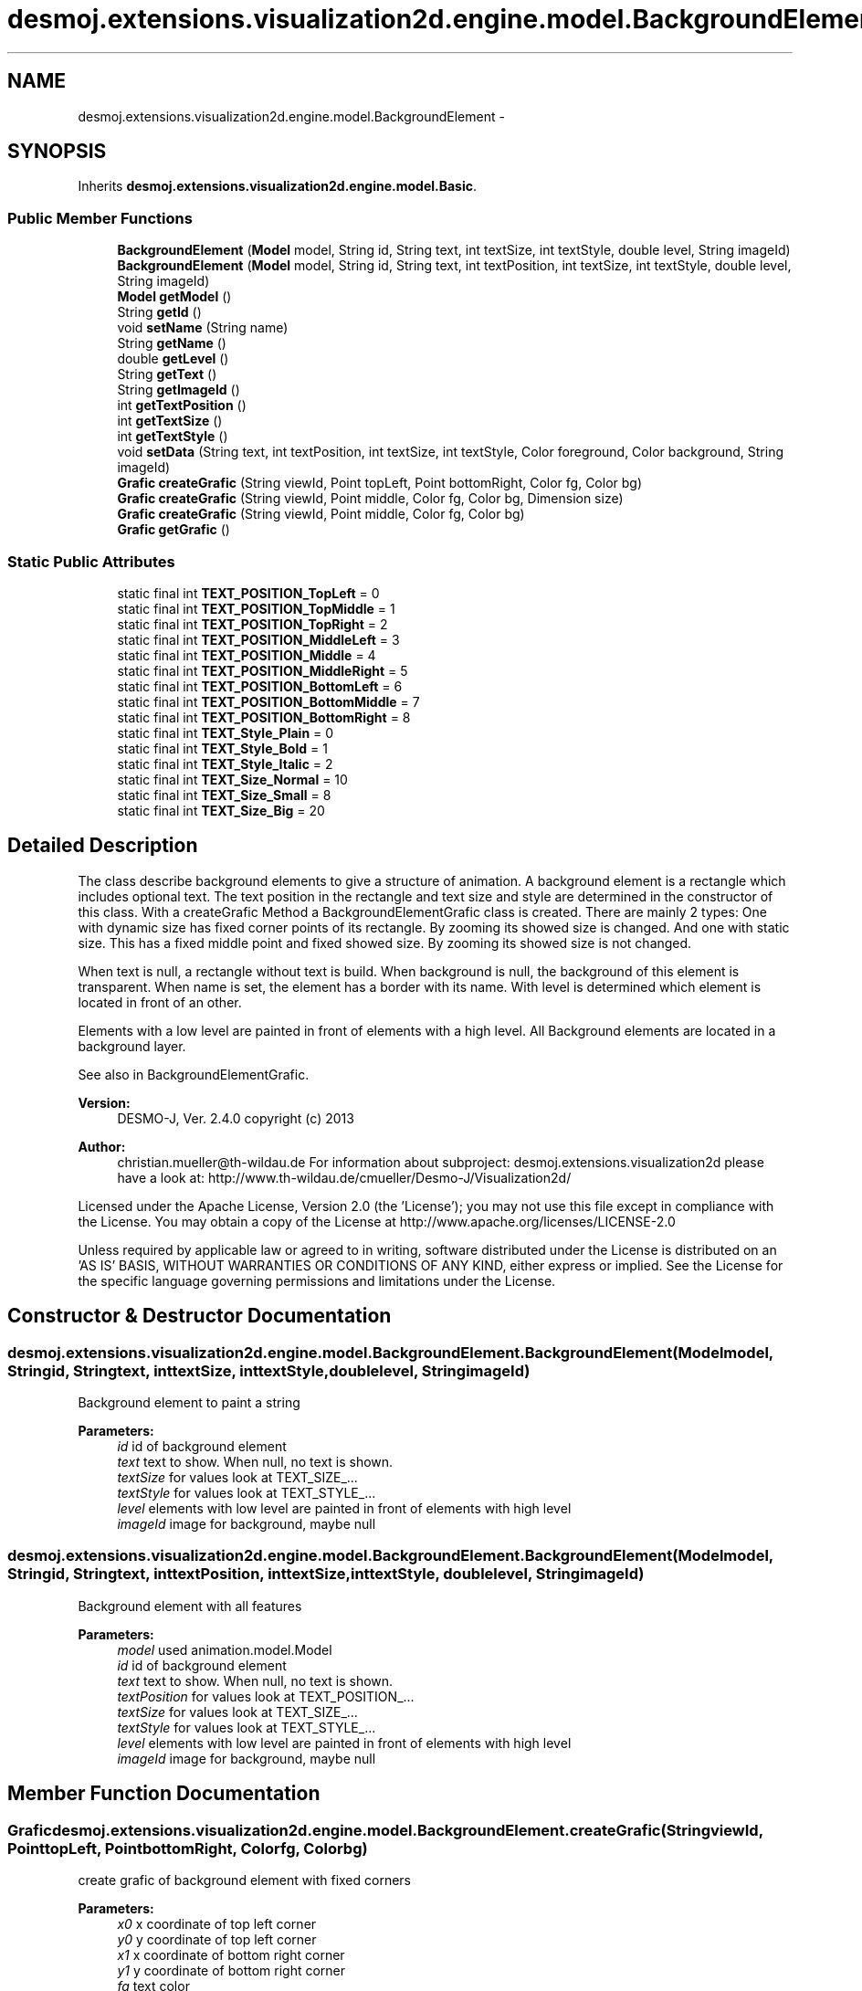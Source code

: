 .TH "desmoj.extensions.visualization2d.engine.model.BackgroundElement" 3 "Wed Dec 4 2013" "Version 1.0" "Desmo-J" \" -*- nroff -*-
.ad l
.nh
.SH NAME
desmoj.extensions.visualization2d.engine.model.BackgroundElement \- 
.SH SYNOPSIS
.br
.PP
.PP
Inherits \fBdesmoj\&.extensions\&.visualization2d\&.engine\&.model\&.Basic\fP\&.
.SS "Public Member Functions"

.in +1c
.ti -1c
.RI "\fBBackgroundElement\fP (\fBModel\fP model, String id, String text, int textSize, int textStyle, double level, String imageId)"
.br
.ti -1c
.RI "\fBBackgroundElement\fP (\fBModel\fP model, String id, String text, int textPosition, int textSize, int textStyle, double level, String imageId)"
.br
.ti -1c
.RI "\fBModel\fP \fBgetModel\fP ()"
.br
.ti -1c
.RI "String \fBgetId\fP ()"
.br
.ti -1c
.RI "void \fBsetName\fP (String name)"
.br
.ti -1c
.RI "String \fBgetName\fP ()"
.br
.ti -1c
.RI "double \fBgetLevel\fP ()"
.br
.ti -1c
.RI "String \fBgetText\fP ()"
.br
.ti -1c
.RI "String \fBgetImageId\fP ()"
.br
.ti -1c
.RI "int \fBgetTextPosition\fP ()"
.br
.ti -1c
.RI "int \fBgetTextSize\fP ()"
.br
.ti -1c
.RI "int \fBgetTextStyle\fP ()"
.br
.ti -1c
.RI "void \fBsetData\fP (String text, int textPosition, int textSize, int textStyle, Color foreground, Color background, String imageId)"
.br
.ti -1c
.RI "\fBGrafic\fP \fBcreateGrafic\fP (String viewId, Point topLeft, Point bottomRight, Color fg, Color bg)"
.br
.ti -1c
.RI "\fBGrafic\fP \fBcreateGrafic\fP (String viewId, Point middle, Color fg, Color bg, Dimension size)"
.br
.ti -1c
.RI "\fBGrafic\fP \fBcreateGrafic\fP (String viewId, Point middle, Color fg, Color bg)"
.br
.ti -1c
.RI "\fBGrafic\fP \fBgetGrafic\fP ()"
.br
.in -1c
.SS "Static Public Attributes"

.in +1c
.ti -1c
.RI "static final int \fBTEXT_POSITION_TopLeft\fP = 0"
.br
.ti -1c
.RI "static final int \fBTEXT_POSITION_TopMiddle\fP = 1"
.br
.ti -1c
.RI "static final int \fBTEXT_POSITION_TopRight\fP = 2"
.br
.ti -1c
.RI "static final int \fBTEXT_POSITION_MiddleLeft\fP = 3"
.br
.ti -1c
.RI "static final int \fBTEXT_POSITION_Middle\fP = 4"
.br
.ti -1c
.RI "static final int \fBTEXT_POSITION_MiddleRight\fP = 5"
.br
.ti -1c
.RI "static final int \fBTEXT_POSITION_BottomLeft\fP = 6"
.br
.ti -1c
.RI "static final int \fBTEXT_POSITION_BottomMiddle\fP = 7"
.br
.ti -1c
.RI "static final int \fBTEXT_POSITION_BottomRight\fP = 8"
.br
.ti -1c
.RI "static final int \fBTEXT_Style_Plain\fP = 0"
.br
.ti -1c
.RI "static final int \fBTEXT_Style_Bold\fP = 1"
.br
.ti -1c
.RI "static final int \fBTEXT_Style_Italic\fP = 2"
.br
.ti -1c
.RI "static final int \fBTEXT_Size_Normal\fP = 10"
.br
.ti -1c
.RI "static final int \fBTEXT_Size_Small\fP = 8"
.br
.ti -1c
.RI "static final int \fBTEXT_Size_Big\fP = 20"
.br
.in -1c
.SH "Detailed Description"
.PP 
The class describe background elements to give a structure of animation\&. A background element is a rectangle which includes optional text\&. The text position in the rectangle and text size and style are determined in the constructor of this class\&. With a createGrafic Method a BackgroundElementGrafic class is created\&. There are mainly 2 types: One with dynamic size has fixed corner points of its rectangle\&. By zooming its showed size is changed\&. And one with static size\&. This has a fixed middle point and fixed showed size\&. By zooming its showed size is not changed\&.
.PP
When text is null, a rectangle without text is build\&. When background is null, the background of this element is transparent\&. When name is set, the element has a border with its name\&. With level is determined which element is located in front of an other\&.
.PP
Elements with a low level are painted in front of elements with a high level\&. All Background elements are located in a background layer\&.
.PP
See also in BackgroundElementGrafic\&.
.PP
\fBVersion:\fP
.RS 4
DESMO-J, Ver\&. 2\&.4\&.0 copyright (c) 2013 
.RE
.PP
\fBAuthor:\fP
.RS 4
christian.mueller@th-wildau.de For information about subproject: desmoj\&.extensions\&.visualization2d please have a look at: http://www.th-wildau.de/cmueller/Desmo-J/Visualization2d/
.RE
.PP
Licensed under the Apache License, Version 2\&.0 (the 'License'); you may not use this file except in compliance with the License\&. You may obtain a copy of the License at http://www.apache.org/licenses/LICENSE-2.0
.PP
Unless required by applicable law or agreed to in writing, software distributed under the License is distributed on an 'AS IS' BASIS, WITHOUT WARRANTIES OR CONDITIONS OF ANY KIND, either express or implied\&. See the License for the specific language governing permissions and limitations under the License\&. 
.SH "Constructor & Destructor Documentation"
.PP 
.SS "desmoj\&.extensions\&.visualization2d\&.engine\&.model\&.BackgroundElement\&.BackgroundElement (\fBModel\fPmodel, Stringid, Stringtext, inttextSize, inttextStyle, doublelevel, StringimageId)"
Background element to paint a string 
.PP
\fBParameters:\fP
.RS 4
\fIid\fP id of background element 
.br
\fItext\fP text to show\&. When null, no text is shown\&. 
.br
\fItextSize\fP for values look at TEXT_SIZE_\&.\&.\&. 
.br
\fItextStyle\fP for values look at TEXT_STYLE_\&.\&.\&. 
.br
\fIlevel\fP elements with low level are painted in front of elements with high level 
.br
\fIimageId\fP image for background, maybe null 
.RE
.PP

.SS "desmoj\&.extensions\&.visualization2d\&.engine\&.model\&.BackgroundElement\&.BackgroundElement (\fBModel\fPmodel, Stringid, Stringtext, inttextPosition, inttextSize, inttextStyle, doublelevel, StringimageId)"
Background element with all features 
.PP
\fBParameters:\fP
.RS 4
\fImodel\fP used animation\&.model\&.Model 
.br
\fIid\fP id of background element 
.br
\fItext\fP text to show\&. When null, no text is shown\&. 
.br
\fItextPosition\fP for values look at TEXT_POSITION_\&.\&.\&. 
.br
\fItextSize\fP for values look at TEXT_SIZE_\&.\&.\&. 
.br
\fItextStyle\fP for values look at TEXT_STYLE_\&.\&.\&. 
.br
\fIlevel\fP elements with low level are painted in front of elements with high level 
.br
\fIimageId\fP image for background, maybe null 
.RE
.PP

.SH "Member Function Documentation"
.PP 
.SS "\fBGrafic\fP desmoj\&.extensions\&.visualization2d\&.engine\&.model\&.BackgroundElement\&.createGrafic (StringviewId, PointtopLeft, PointbottomRight, Colorfg, Colorbg)"
create grafic of background element with fixed corners 
.PP
\fBParameters:\fP
.RS 4
\fIx0\fP x coordinate of top left corner 
.br
\fIy0\fP y coordinate of top left corner 
.br
\fIx1\fP x coordinate of bottom right corner 
.br
\fIy1\fP y coordinate of bottom right corner 
.br
\fIfg\fP text color 
.br
\fIbg\fP background color\&. When null, the background is transparent 
.RE
.PP
\fBReturns:\fP
.RS 4
.RE
.PP

.SS "\fBGrafic\fP desmoj\&.extensions\&.visualization2d\&.engine\&.model\&.BackgroundElement\&.createGrafic (StringviewId, Pointmiddle, Colorfg, Colorbg, Dimensionsize)"
create grafic of background element with fixed middle point and fixed size 
.PP
\fBParameters:\fP
.RS 4
\fIx\fP x coordinate of the middle point 
.br
\fIy\fP y coordinate of the middle point 
.br
\fIfg\fP text color 
.br
\fIbg\fP background color\&. When null, the background is transparent 
.br
\fIwidth\fP width of background element\&. 
.br
\fIheight\fP heigth of background element\&. 
.RE
.PP
\fBReturns:\fP
.RS 4
.RE
.PP

.SS "\fBGrafic\fP desmoj\&.extensions\&.visualization2d\&.engine\&.model\&.BackgroundElement\&.createGrafic (StringviewId, Pointmiddle, Colorfg, Colorbg)"
create grafic of background element with fixed middle point The size is the size, that the text need to display 
.PP
\fBParameters:\fP
.RS 4
\fIviewId\fP 
.br
\fImiddle\fP 
.br
\fIfg\fP 
.br
\fIbg\fP 
.RE
.PP
\fBReturns:\fP
.RS 4
.RE
.PP

.SS "\fBGrafic\fP desmoj\&.extensions\&.visualization2d\&.engine\&.model\&.BackgroundElement\&.getGrafic ()"
get ProcessGrafic, created before 
.PP
Implements \fBdesmoj\&.extensions\&.visualization2d\&.engine\&.model\&.Basic\fP\&.
.SS "String desmoj\&.extensions\&.visualization2d\&.engine\&.model\&.BackgroundElement\&.getId ()"
get id of background element 
.PP
Implements \fBdesmoj\&.extensions\&.visualization2d\&.engine\&.orga\&.ClassBasic\fP\&.
.SS "String desmoj\&.extensions\&.visualization2d\&.engine\&.model\&.BackgroundElement\&.getImageId ()"
Get ImageId, may be null This id is a key in this\&.getModel()\&.getImage(id) 
.PP
\fBReturns:\fP
.RS 4

.RE
.PP

.SS "double desmoj\&.extensions\&.visualization2d\&.engine\&.model\&.BackgroundElement\&.getLevel ()"
Get level of background element\&. Elements with low level are painted in front of elements with high level 
.PP
\fBReturns:\fP
.RS 4

.RE
.PP

.SS "String desmoj\&.extensions\&.visualization2d\&.engine\&.model\&.BackgroundElement\&.getName ()"
get name of background element 
.PP
Implements \fBdesmoj\&.extensions\&.visualization2d\&.engine\&.model\&.Basic\fP\&.
.SS "String desmoj\&.extensions\&.visualization2d\&.engine\&.model\&.BackgroundElement\&.getText ()"
Get text of background element\&. 
.PP
\fBReturns:\fP
.RS 4

.RE
.PP

.SS "int desmoj\&.extensions\&.visualization2d\&.engine\&.model\&.BackgroundElement\&.getTextPosition ()"
Get text position of background element\&. for values look at TEXT_POSITION_\&.\&.\&. 
.PP
\fBReturns:\fP
.RS 4

.RE
.PP

.SS "int desmoj\&.extensions\&.visualization2d\&.engine\&.model\&.BackgroundElement\&.getTextSize ()"
Get text size of background element\&. for values look at TEXT_SIZE_\&.\&.\&. 
.PP
\fBReturns:\fP
.RS 4

.RE
.PP

.SS "int desmoj\&.extensions\&.visualization2d\&.engine\&.model\&.BackgroundElement\&.getTextStyle ()"
Get text style of background element\&. for values look at TEXT_STYLE_\&.\&.\&. 
.PP
\fBReturns:\fP
.RS 4

.RE
.PP

.SS "void desmoj\&.extensions\&.visualization2d\&.engine\&.model\&.BackgroundElement\&.setData (Stringtext, inttextPosition, inttextSize, inttextStyle, Colorforeground, Colorbackground, StringimageId)"
Updates and repaints text properties 
.PP
\fBParameters:\fP
.RS 4
\fItext\fP 
.br
\fItextPosition\fP 
.br
\fItextSize\fP 
.br
\fItextStyle\fP 
.br
\fIforeground\fP 
.br
\fIbackground\fP 
.br
\fIimageId\fP 
.RE
.PP

.SS "void desmoj\&.extensions\&.visualization2d\&.engine\&.model\&.BackgroundElement\&.setName (Stringname)"
set name of background element 
.PP
\fBParameters:\fP
.RS 4
\fIname\fP 
.RE
.PP


.SH "Author"
.PP 
Generated automatically by Doxygen for Desmo-J from the source code\&.
